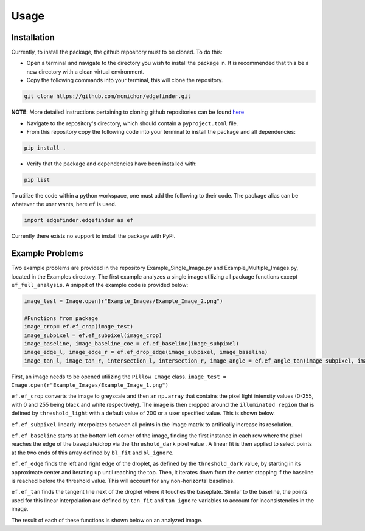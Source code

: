 Usage
=========
-------------
Installation
-------------
Currently, to install the package, the github repository must to be cloned. To do this:

* Open a terminal and navigate to the directory you wish to install the package in. It is recommended that this be a new directory with a clean virtual environment.
* Copy the following commands into your terminal, this will clone the repository.

.. code-block:: linux

    git clone https://github.com/mcnichon/edgefinder.git

**NOTE:** More detailed instructions pertaining to cloning github repositories can be found `here <https://docs.github.com/en/repositories/creating-and-managing-repositories/cloning-a-repository>`_

* Navigate to the repository's directory, which should contain a ``pyproject.toml`` file.
* From this repository copy the following code into your terminal to install the package and all dependencies:

.. code-block:: python

    pip install .

* Verify that the package and dependencies have been installed with:

.. code-block:: python

    pip list

To utilize the code within a python workspace, one must add the following to their code. The package alias can be whatever the user wants, here ``ef`` is used.

.. code-block:: python

    import edgefinder.edgefinder as ef

Currently there exists no support to install the package with PyPi.

-------------
Example Problems
-------------

Two example problems are provided in the repository Example_Single_Image.py and Example_Multiple_Images.py, located in the Examples directory. The first example analyzes a single image utilizing all package functions except ``ef_full_analysis``. A snippit of the example code is provided below:

.. code-block:: python

    image_test = Image.open(r"Example_Images/Example_Image_2.png")
    
    #Functions from package
    image_crop= ef.ef_crop(image_test)
    image_subpixel = ef.ef_subpixel(image_crop)
    image_baseline, image_baseline_coe = ef.ef_baseline(image_subpixel)
    image_edge_l, image_edge_r = ef.ef_drop_edge(image_subpixel, image_baseline)
    image_tan_l, image_tan_r, intersection_l, intersection_r, image_angle = ef.ef_angle_tan(image_subpixel, image_edge_l, image_edge_r, image_baseline_coe)

First,  an image needs to be opened utilizing the ``Pillow Image`` class. ``image_test = Image.open(r"Example_Images/Example_Image_1.png")``

``ef.ef_crop`` converts the image to greyscale and then an ``np.array`` that contains the pixel light intensity values (0-255, with 0 and 255 being black and white respectively). The image is then cropped around the ``illuminated region`` that is defined by ``threshold_light`` with a default value of 200 or a user specified value. This is shown below.

.. image:: images/crop.png
    :width: 600

``ef.ef_subpixel`` linearly interpolates between all points in the image matrix to artifically increase its resolution.

``ef.ef_baseline`` starts at the bottom left corner of the image, finding the first instance in each row where the pixel reaches the edge of the baseplate/drop via the ``threshold_dark`` pixel value . A linear fit is then applied to select points at the two ends of this array defined by ``bl_fit`` and ``bl_ignore``. 

``ef.ef_edge`` finds the left and right edge of the droplet, as defined by the ``threshold_dark`` value, by starting in its approximate center and iterating up until reaching the top. Then, it iterates down from the center stopping if the baseline is reached before the threshold value. This will account for any non-horizontal baselines.

``ef.ef_tan`` finds the tangent line next of the droplet where it touches the baseplate. Similar to the baseline, the points used for this linear interpolation are defined by ``tan_fit`` and ``tan_ignore`` variables to account for inconsistencies in the image.

The result of each of these functions is shown below on an analyzed image.
